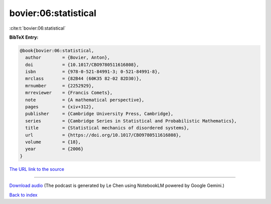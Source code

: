 bovier:06:statistical
=====================

:cite:t:`bovier:06:statistical`

**BibTeX Entry:**

.. code-block:: bibtex

   @book{bovier:06:statistical,
     author        = {Bovier, Anton},
     doi           = {10.1017/CBO9780511616808},
     isbn          = {978-0-521-84991-3; 0-521-84991-8},
     mrclass       = {82B44 (60K35 82-02 82D30)},
     mrnumber      = {2252929},
     mrreviewer    = {Francis Comets},
     note          = {A mathematical perspective},
     pages         = {xiv+312},
     publisher     = {Cambridge University Press, Cambridge},
     series        = {Cambridge Series in Statistical and Probabilistic Mathematics},
     title         = {Statistical mechanics of disordered systems},
     url           = {https://doi.org/10.1017/CBO9780511616808},
     volume        = {18},
     year          = {2006}
   }

`The URL link to the source <https://doi.org/10.1017/CBO9780511616808>`__




.. raw:: html

   <div style="margin-top: 1em; margin-bottom: 1em;">
     <audio controls>
       <source src="../bovier-06-statistical.wav" type="audio/wav">
       <p>Your browser does not support the audio element. Please download the audio file instead.</p>
     </audio>
   </div>

----

`Download audio <../bovier-06-statistical.wav>`__ (The podcast is generated by Le Chen using NotebookLM powered by Google Gemini.)

`Back to index <../By-Cite-Keys.html>`__
